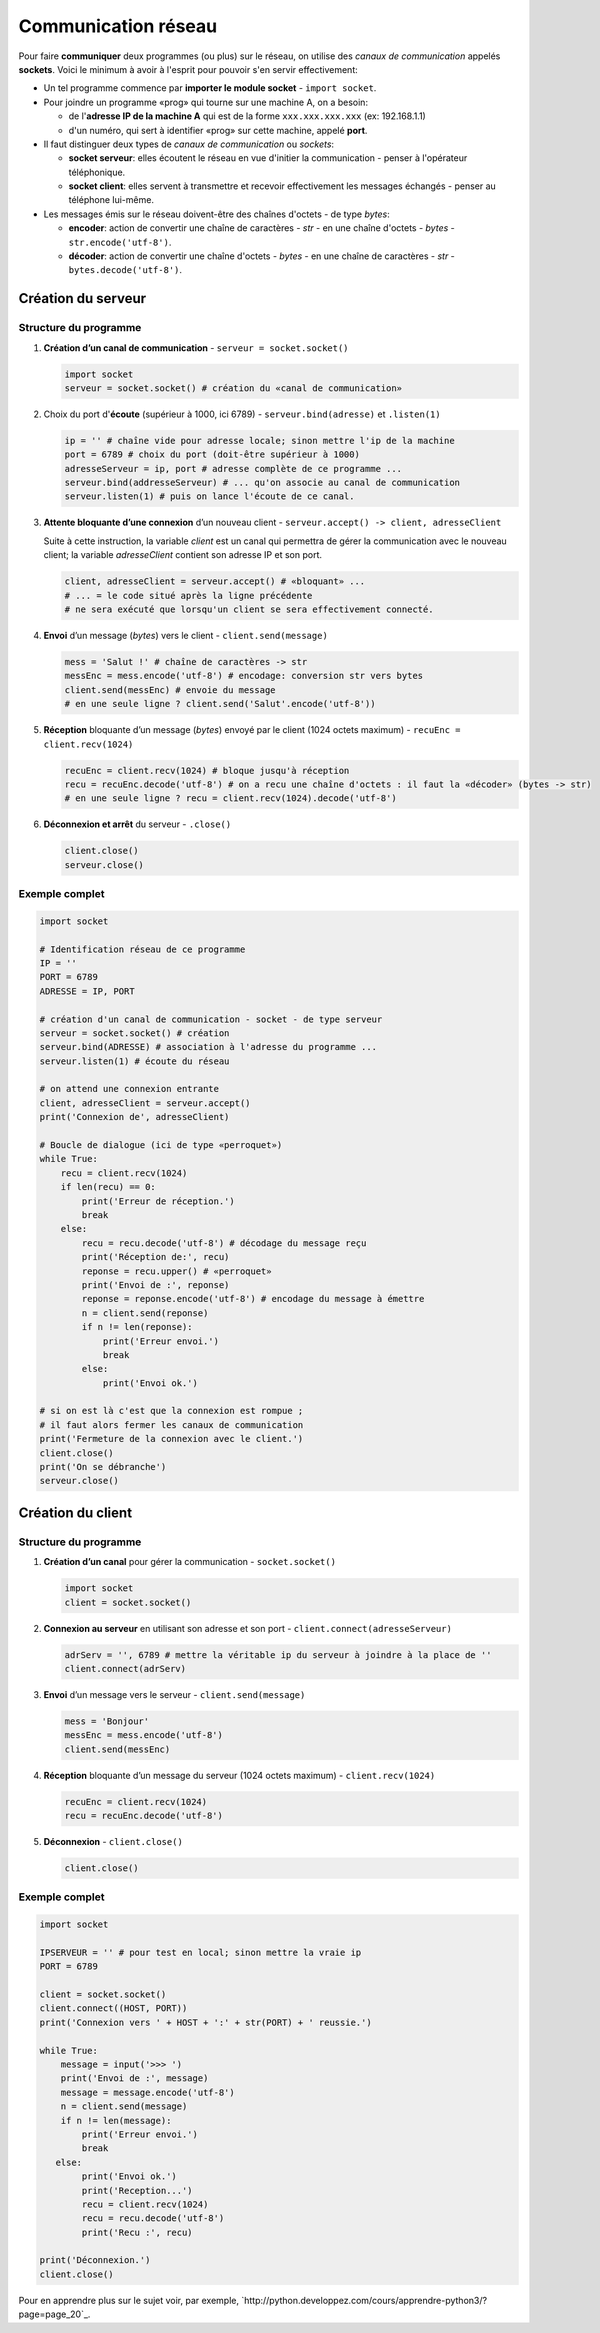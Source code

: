 ﻿********************
Communication réseau
********************

Pour faire **communiquer** deux programmes (ou plus) sur le réseau, on utilise des  *canaux de communication* appelés **sockets**. Voici le minimum à avoir à l'esprit pour pouvoir s'en servir effectivement:

* Un tel programme commence par **importer le module socket** - ``import socket``.
  
* Pour joindre un programme «prog» qui tourne sur une machine A, on a besoin:

  * de l'**adresse IP de la machine A** qui est de la forme ``xxx.xxx.xxx.xxx`` (ex: 192.168.1.1)
  * d'un numéro, qui sert à identifier «prog» sur cette machine, appelé **port**.

* Il faut distinguer deux types de *canaux de communication* ou *sockets*:
  
  * **socket serveur**: elles écoutent le réseau en vue d'initier la communication - penser à l'opérateur téléphonique. 
  * **socket client**: elles servent à transmettre et recevoir effectivement les messages échangés - penser au téléphone lui-même.

* Les messages émis sur le réseau doivent-être des chaînes d'octets - de type *bytes*:

  * **encoder**: action de convertir une chaîne de caractères - *str* - en une chaîne d'octets - *bytes* - ``str.encode('utf-8')``.
  * **décoder**: action de convertir une chaîne d'octets - *bytes* - en une chaîne de caractères - *str* - ``bytes.decode('utf-8')``.

Création du serveur
===================

Structure du programme
----------------------

1. **Création d’un canal de communication** - ``serveur = socket.socket()``

   .. code-block:: python
           
           import socket
           serveur = socket.socket() # création du «canal de communication»

2. Choix du port d'**écoute** (supérieur à 1000, ici 6789) - ``serveur.bind(adresse)`` et ``.listen(1)``

   .. code-block:: python

           ip = '' # chaîne vide pour adresse locale; sinon mettre l'ip de la machine
           port = 6789 # choix du port (doit-être supérieur à 1000)
           adresseServeur = ip, port # adresse complète de ce programme ...
           serveur.bind(addresseServeur) # ... qu'on associe au canal de communication
           serveur.listen(1) # puis on lance l'écoute de ce canal.
	
3. **Attente bloquante d’une connexion** d’un nouveau client - ``serveur.accept() -> client, adresseClient``
   
   Suite à cette instruction, la variable *client* est un canal qui permettra de gérer la communication avec le nouveau client; la variable *adresseClient* contient son adresse IP et son port.

   .. code-block:: python

           client, adresseClient = serveur.accept() # «bloquant» ...
           # ... = le code situé après la ligne précédente 
           # ne sera exécuté que lorsqu'un client se sera effectivement connecté.
	
4. **Envoi** d’un message (*bytes*) vers le client - ``client.send(message)``

   .. code-block:: python

           mess = 'Salut !' # chaîne de caractères -> str
           messEnc = mess.encode('utf-8') # encodage: conversion str vers bytes
           client.send(messEnc) # envoie du message
           # en une seule ligne ? client.send('Salut'.encode('utf-8'))
	
5. **Réception** bloquante d’un message (*bytes*) envoyé par le client (1024 octets maximum) - ``recuEnc = client.recv(1024)``

   .. code-block:: python

           recuEnc = client.recv(1024) # bloque jusqu'à réception
           recu = recuEnc.decode('utf-8') # on a recu une chaîne d'octets : il faut la «décoder» (bytes -> str)
           # en une seule ligne ? recu = client.recv(1024).decode('utf-8')
	
6. **Déconnexion et arrêt** du serveur - ``.close()``

   .. code-block:: python

           client.close()
           serveur.close()
	

Exemple complet
---------------

.. code-block:: python

        import socket

        # Identification réseau de ce programme
        IP = ''
        PORT = 6789
        ADRESSE = IP, PORT

        # création d'un canal de communication - socket - de type serveur
        serveur = socket.socket() # création
        serveur.bind(ADRESSE) # association à l'adresse du programme ...
        serveur.listen(1) # écoute du réseau
        
        # on attend une connexion entrante
        client, adresseClient = serveur.accept()
        print('Connexion de', adresseClient)

        # Boucle de dialogue (ici de type «perroquet»)
        while True:
            recu = client.recv(1024)
            if len(recu) == 0:
                print('Erreur de réception.')
                break
            else:
                recu = recu.decode('utf-8') # décodage du message reçu
                print('Réception de:', recu)
                reponse = recu.upper() # «perroquet»
                print('Envoi de :', reponse)
                reponse = reponse.encode('utf-8') # encodage du message à émettre
                n = client.send(reponse)
                if n != len(reponse):
                    print('Erreur envoi.')
                    break
                else:
                    print('Envoi ok.')

        # si on est là c'est que la connexion est rompue ;
        # il faut alors fermer les canaux de communication
        print('Fermeture de la connexion avec le client.')
        client.close()
        print('On se débranche')
        serveur.close()


Création du client
==================

Structure du programme
----------------------

1. **Création d’un canal** pour gérer la communication - ``socket.socket()``

   .. code-block:: python

           import socket 
           client = socket.socket()
	
2. **Connexion au serveur** en utilisant son adresse et son port - ``client.connect(adresseServeur)``

   .. code-block:: python

           adrServ = '', 6789 # mettre la véritable ip du serveur à joindre à la place de ''
           client.connect(adrServ)
	
3. **Envoi** d’un message vers le serveur - ``client.send(message)``

   .. code-block:: python
           
           mess = 'Bonjour'
           messEnc = mess.encode('utf-8')
           client.send(messEnc)

4. **Réception** bloquante d’un message du serveur (1024 octets maximum) - ``client.recv(1024)``

   .. code-block:: python

           recuEnc = client.recv(1024)
           recu = recuEnc.decode('utf-8')
	
5. **Déconnexion** - ``client.close()``

   .. code-block:: python

           client.close()
	
Exemple complet
---------------

.. code-block:: python

        import socket

        IPSERVEUR = '' # pour test en local; sinon mettre la vraie ip
        PORT = 6789

        client = socket.socket()
        client.connect((HOST, PORT))
        print('Connexion vers ' + HOST + ':' + str(PORT) + ' reussie.')

        while True:
            message = input('>>> ')
            print('Envoi de :', message)
            message = message.encode('utf-8')
            n = client.send(message)
            if n != len(message):
                print('Erreur envoi.')
                break
           else:
                print('Envoi ok.')
                print('Reception...')
                recu = client.recv(1024)
                recu = recu.decode('utf-8')
                print('Recu :', recu)

        print('Déconnexion.')
        client.close()

Pour en apprendre plus sur le sujet voir, par exemple, `http://python.developpez.com/cours/apprendre-python3/?page=page_20`_.
